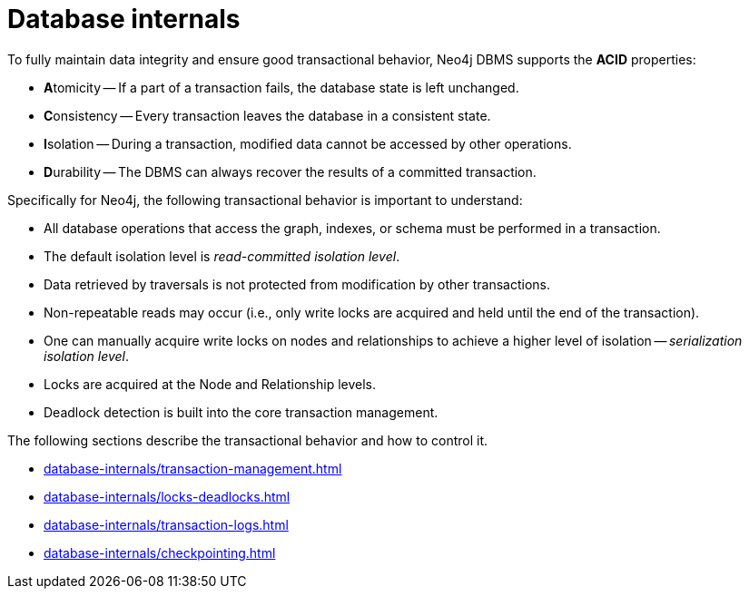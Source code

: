= Database internals
:description: Database internals and transactional behavior


To fully maintain data integrity and ensure good transactional behavior, Neo4j DBMS supports the **ACID** properties:

* **A**tomicity -- If a part of a transaction fails, the database state is left unchanged.
* **C**onsistency -- Every transaction leaves the database in a consistent state.
* **I**solation -- During a transaction, modified data cannot be accessed by other operations.
* **D**urability -- The DBMS can always recover the results of a committed transaction.

Specifically for Neo4j, the following transactional behavior is important to understand:

* All database operations that access the graph, indexes, or schema must be performed in a transaction.
* The default isolation level is _read-committed isolation level_.
* Data retrieved by traversals is not protected from modification by other transactions.
* Non-repeatable reads may occur (i.e., only write locks are acquired and held until the end of the transaction).
* One can manually acquire write locks on nodes and relationships to achieve a higher level of isolation -- _serialization isolation level_.
* Locks are acquired at the Node and Relationship levels.
* Deadlock detection is built into the core transaction management.

The following sections describe the transactional behavior and how to control it.

* xref:database-internals/transaction-management.adoc[]
* xref:database-internals/locks-deadlocks.adoc[]
* xref:database-internals/transaction-logs.adoc[]
* xref:database-internals/checkpointing.adoc[]